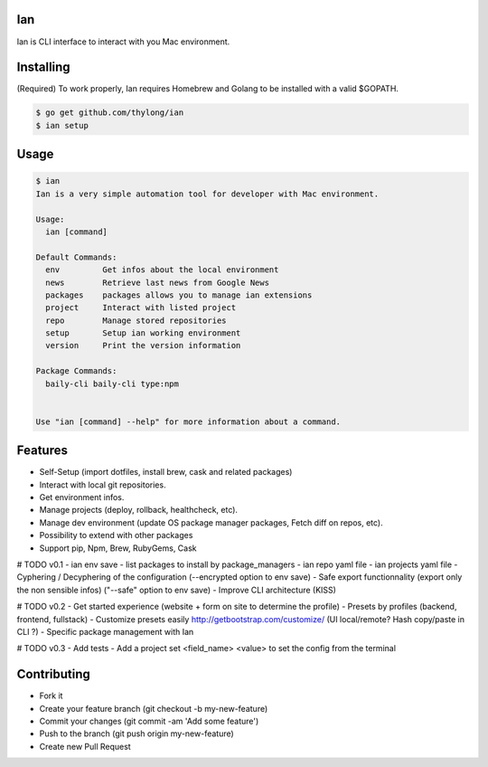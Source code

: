 Ian
===

Ian is CLI interface to interact with you Mac environment.


Installing
==========

(Required) To work properly, Ian requires Homebrew and Golang to be installed
with a valid $GOPATH.

.. code-block:: console

    $ go get github.com/thylong/ian
    $ ian setup


Usage
=====

.. code-block:: console

    $ ian
    Ian is a very simple automation tool for developer with Mac environment.

    Usage:
      ian [command]

    Default Commands:
      env         Get infos about the local environment
      news        Retrieve last news from Google News
      packages    packages allows you to manage ian extensions
      project     Interact with listed project
      repo        Manage stored repositories
      setup       Setup ian working environment
      version     Print the version information

    Package Commands:
      baily-cli baily-cli type:npm


    Use "ian [command] --help" for more information about a command.

Features
========

- Self-Setup (import dotfiles, install brew, cask and related packages)
- Interact with local git repositories.
- Get environment infos.
- Manage projects (deploy, rollback, healthcheck, etc).
- Manage dev environment (update OS package manager packages, Fetch diff on repos, etc).
- Possibility to extend with other packages
- Support pip, Npm, Brew, RubyGems, Cask

# TODO v0.1
- ian env save
- list packages to install by package_managers
- ian repo yaml file
- ian projects yaml file
- Cyphering / Decyphering of the configuration (--encrypted option to env save)
- Safe export functionnality (export only the non sensible infos) ("--safe" option to env save)
- Improve CLI architecture (KISS)

# TODO v0.2
- Get started experience (website + form on site to determine the profile)
- Presets by profiles (backend, frontend, fullstack)
- Customize presets easily http://getbootstrap.com/customize/ (UI local/remote? Hash copy/paste in CLI ?)
- Specific package management with Ian

# TODO v0.3
- Add tests
- Add a project set <field_name> <value> to set the config from the terminal


Contributing
============

- Fork it
- Create your feature branch (git checkout -b my-new-feature)
- Commit your changes (git commit -am 'Add some feature')
- Push to the branch (git push origin my-new-feature)
- Create new Pull Request

.. _`template`: https://github.com/thylong/ian/blob/master/config/config_example.yml
.. _Brew: http://brew.sh
.. _Cask: https://caskroom.github.io
